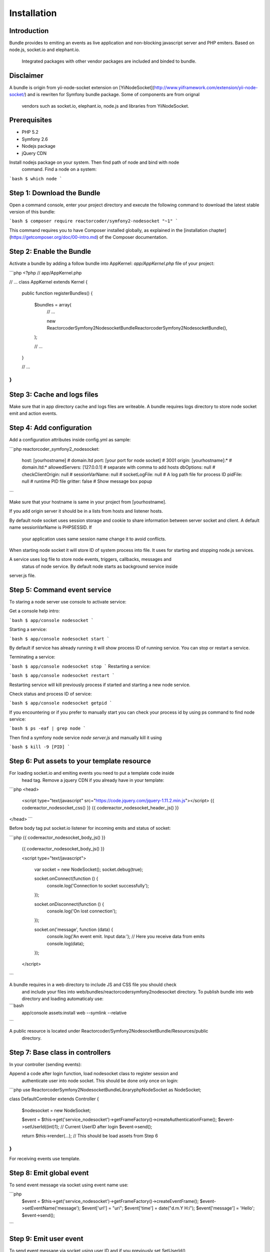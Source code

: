 Installation
============

Introduction
------------

Bundle provides to emiting an events as live application and non-blocking 
javascript server and PHP emiters. Based on node.js, socket.io and elephant.io.
 Integrated packages with other vendor packages are included and binded to bundle.

Disclaimer
----------

A bundle is origin from yii-node-socket extension on [YiiNodeSocket](http://www.yiiframework.com/extension/yii-node-socket/) 
and is rewriten for Symfony bundle package. Some of components are from orignal 
 vendors such as socket.io, elephant.io, node.js and libraries from YiiNodeSocket.

Prerequisites
-------------

* PHP 5.2
* Symfony 2.6
* Nodejs package
* jQuery CDN

Install nodejs package on your system. Then find path of node and bind with node
 command. Find a node on a system:

```bash
$ which node
```

Step 1: Download the Bundle
---------------------------

Open a command console, enter your project directory and execute the
following command to download the latest stable version of this bundle:

```bash
$ composer require reactorcoder/symfony2-nodesocket "~1"
```

This command requires you to have Composer installed globally, as explained
in the [installation chapter](https://getcomposer.org/doc/00-intro.md)
of the Composer documentation.

Step 2: Enable the Bundle
-------------------------

Activate a bundle by adding a follow bundle into AppKernel: `app/AppKernel.php`
file of your project:

```php
<?php
// app/AppKernel.php

// ...
class AppKernel extends Kernel
{
    public function registerBundles()
    {
        $bundles = array(
            // ...

            new Reactorcoder\Symfony2NodesocketBundle\ReactorcoderSymfony2NodesocketBundle(),
        );

        // ...
    }

    // ...
}
```

Step 3: Cache and logs files
----------------------------

Make sure that in app directory cache and logs files are writeable. A bundle 
requires logs directory to store node socket emit and action events.

Step 4: Add configuration
-------------------------

Add a configuration attributes inside config.yml as sample:

```php
reactorcoder_symfony2_nodesocket:
    host:   [yourhostname]                  # domain.ltd
    port:   [your port for node socket]     # 3001
    origin: [yourhostname]:*                # domain.ltd:*
    allowedServers: [127.0.0.1]             # separate with comma to add hosts
    dbOptions: null                         # 
    checkClientOrigin: null                 #
    sessionVarName: null                    #
    socketLogFile:  null                    # A log path file for process ID
    pidFile: null                           # runtime PID file
    gritter: false                          # Show message box popup
```

Make sure that your hostname is same in your project from [yourhostname].

If you add origin server it should be in a lists from hosts and listener hosts.

By default node socket uses session storage and cookie to share information
between server socket and client. A default name sessionVarName is PHPSESSID. If
 your application uses same session name change it to avoid conflicts.

When starting node socket it will store ID of system process into file. It uses
for starting and stopping node.js services.

A service uses log file to store node events, triggers, callbacks, messages and
 status of node service. By default node starts as background service inside 
server.js file.

Step 5: Command event service
-----------------------------

To staring a node server use console to activate service:

Get a console help intro:

```bash
$ app/console nodesocket
```

Starting a service:

```bash
$ app/console nodesocket start
```

By default if service has already running it will show process ID of running 
service. You can stop or restart a service.

Terminating a service:

```bash
$ app/console nodesocket stop
```
Restarting a service:

```bash
$ app/console nodesocket restart
```

Restarting service will kill previously process if started and starting a new
node service.

Check status and process ID of service:

```bash
$ app/console nodesocket getpid
```

If you encountering or if you prefer to manually start you can check your 
process id by using ps command to find node service:

```bash
$ ps -eaf | grep node
```

Then find a symfony node service `node server.js` and manually kill it using

```bash
$ kill -9 [PID]
```

Step 6: Put assets to your template resource
--------------------------------------------

For loading socket.io and emiting events you need to put a template code inside
 head tag. Remove a jquery CDN if you already have in your template:

```php
<head>
    <script type="text/javascript" src="https://code.jquery.com/jquery-1.11.2.min.js"></script>
    {{ codereactor_nodesocket_css() }}
    {{ codereactor_nodesocket_header_js() }}
</head>
```

Before body tag put socket.io listener for incoming emits and status of socket:

```php
{{ codereactor_nodesocket_body_js() }}

    {{ codereactor_nodesocket_body_js() }}

    <script type="text/javascript">

        var socket = new NodeSocket();
        socket.debug(true);

        socket.onConnect(function () {
                console.log('Connection to socket successfully');
        });

        socket.onDisconnect(function () {
                console.log('On lost connection');
        });

        socket.on('message', function (data) {
                console.log('An event emit. Input data:');
                // Here you receive data from emits
                console.log(data);
        });

    </script>
```

A bundle requires in a web directory to include JS and CSS file you should check 
 and include your files into web/bundles/reactorcodersymfony2nodesocket directory.
 To publish bundle into web directory and loading automaticaly use:

```bash
    app/console assets:install web --symlink --relative
```

A public resource is located under Reactorcoder/Symfony2NodesocketBundle/Resources/public 
 directory.


Step 7: Base class in controllers
---------------------------------

In your controller (sending events):

Append a code after login function, load nodesocket class to register session and
  authenticate user into node socket. This should be done only once on login:

```php
use Reactorcoder\Symfony2NodesocketBundle\Library\php\NodeSocket as NodeSocket;

class DefaultController extends Controller
{
    $nodesocket = new NodeSocket;

    $event = $this->get('service_nodesocket')->getFrameFactory()->createAuthenticationFrame();
    $event->setUserId((int)1);  // Current UserID after login
    $event->send();

    return $this->render(...);  // This should be load assets from Step 6
}
```

For receiving events use template.

Step 8: Emit global event
-------------------------

To send event message via socket using event name use:

```php
    $event = $this->get('service_nodesocket')->getFrameFactory()->createEventFrame();
    $event->setEventName('message');
    $event['url'] = "uri";
    $event['time'] = date("d.m.Y H:i");
    $event['message'] = 'Hello';
    $event->send();
```

Step 9: Emit user event
-----------------------

To send event message via socket using user ID and if you previously set SetUserId()
 on login use:

```php
    $nodesocket = new NodeSocket;

    $event = $this->get('service_nodesocket')->getFrameFactory()->createEventFrame();
    $event->setUserId((int)2); // Send to another user
    $event->setEventName('message');
    $event['url'] = "uri";
    $event['time'] = date("d.m.Y H:i");
    $event['message'] = 'Hello';
    $event->send();
```

User will receive if is previously logged using createAuthenticationFrame() as user ID 2. 
 A code sample is for authentication on Step 6.

To receive message just call template from Step 6.

Example
-------

Full working sample demo is on Reactorcoder/Symfony2NodesocketBundle/Controller and
 Reactorcoder/Symfony2NodesocketBundle/Resources/views folder.


Contributing
------------

Thank you for contributing, suggestions, coding and maintenances package that 
 will helps others contributors, developers and end users. Feel free if you have
 suggestions, contributing or recommendations.
